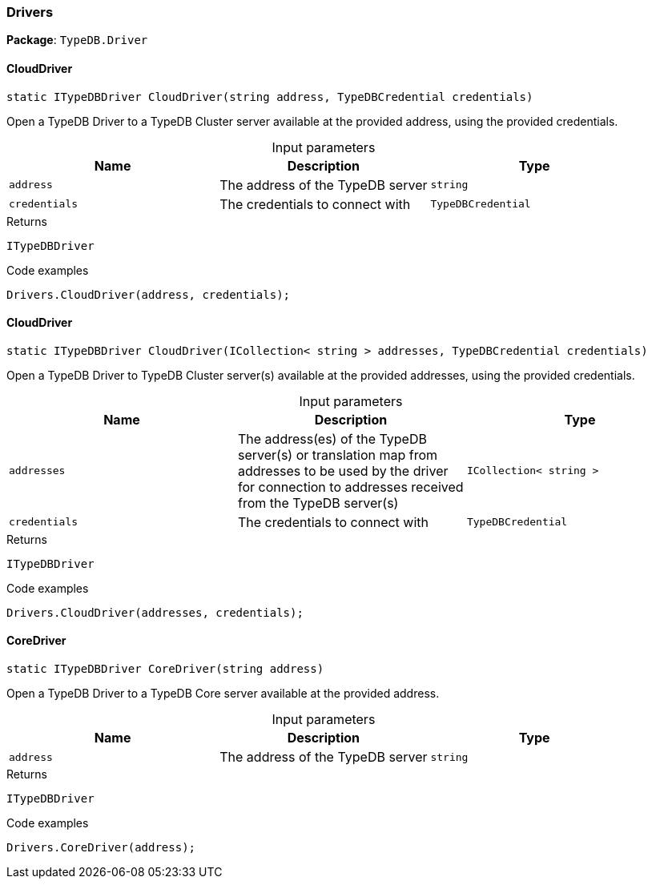 [#_Drivers]
=== Drivers

*Package*: `TypeDB.Driver`

// tag::methods[]
[#_static_ITypeDBDriver_TypeDB_Driver_Drivers_CloudDriver_string_address_TypeDBCredential_credentials_]
==== CloudDriver

[source,cs]
----
static ITypeDBDriver CloudDriver(string address, TypeDBCredential credentials)
----



Open a TypeDB Driver to a TypeDB Cluster server available at the provided address, using the provided credentials.


[caption=""]
.Input parameters
[cols=",,"]
[options="header"]
|===
|Name |Description |Type
a| `address` a| The address of the TypeDB server a| `string`
a| `credentials` a| The credentials to connect with a| `TypeDBCredential`
|===

[caption=""]
.Returns
`ITypeDBDriver`

[caption=""]
.Code examples
[source,cs]
----
Drivers.CloudDriver(address, credentials);
----

[#_static_ITypeDBDriver_TypeDB_Driver_Drivers_CloudDriver_ICollection_string_addresses_TypeDBCredential_credentials_]
==== CloudDriver

[source,cs]
----
static ITypeDBDriver CloudDriver(ICollection< string > addresses, TypeDBCredential credentials)
----



Open a TypeDB Driver to TypeDB Cluster server(s) available at the provided addresses, using the provided credentials.


[caption=""]
.Input parameters
[cols=",,"]
[options="header"]
|===
|Name |Description |Type
a| `addresses` a| The address(es) of the TypeDB server(s) or translation map from addresses to be used by the driver for connection to addresses received from the TypeDB server(s) a| `ICollection< string >`
a| `credentials` a| The credentials to connect with a| `TypeDBCredential`
|===

[caption=""]
.Returns
`ITypeDBDriver`

[caption=""]
.Code examples
[source,cs]
----
Drivers.CloudDriver(addresses, credentials);
----

[#_static_ITypeDBDriver_TypeDB_Driver_Drivers_CoreDriver_string_address_]
==== CoreDriver

[source,cs]
----
static ITypeDBDriver CoreDriver(string address)
----



Open a TypeDB Driver to a TypeDB Core server available at the provided address.


[caption=""]
.Input parameters
[cols=",,"]
[options="header"]
|===
|Name |Description |Type
a| `address` a| The address of the TypeDB server a| `string`
|===

[caption=""]
.Returns
`ITypeDBDriver`

[caption=""]
.Code examples
[source,cs]
----
Drivers.CoreDriver(address);
----

// end::methods[]

